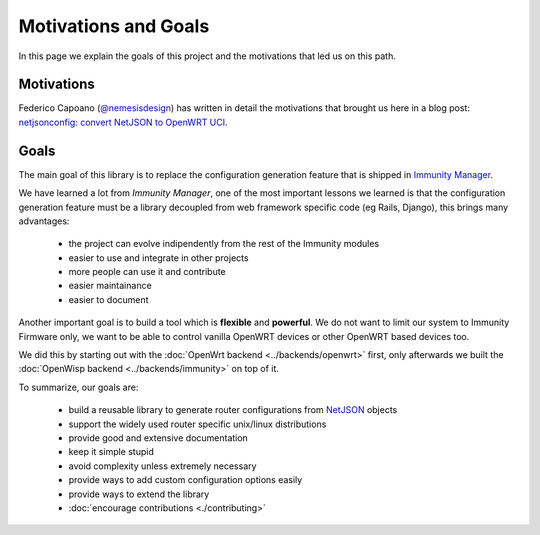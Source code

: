 Motivations and Goals
=====================

In this page we explain the goals of this project and the motivations
that led us on this path.

Motivations
-----------

Federico Capoano (`@nemesisdesign <https://twitter.com/nemesisdesign>`_) has written
in detail the motivations that brought us here in a blog post:
`netjsonconfig: convert NetJSON to OpenWRT UCI
<http://nemesisdesign.net/blog/coding/netjsonconfig-convert-netjson-to-openwrt-uci/>`_.

Goals
-----

The main goal of this library is to replace the configuration generation feature
that is shipped in `Immunity Manager <https://github.com/edge-servers/Immunity-Manager>`_.

We have learned a lot from *Immunity Manager*, one of the most important lessons we learned
is that the configuration generation feature must be a library decoupled from web framework
specific code (eg Rails, Django), this brings many advantages:

 * the project can evolve indipendently from the rest of the Immunity modules
 * easier to use and integrate in other projects
 * more people can use it and contribute
 * easier maintainance
 * easier to document

Another important goal is to build a tool which is **flexible** and **powerful**.
We do not want to limit our system to Immunity Firmware only, we want to be able
to control vanilla OpenWRT devices or other OpenWRT based devices too.

We did this by starting out with the :doc:`OpenWrt backend <../backends/openwrt>` first,
only afterwards we built the :doc:`OpenWisp backend <../backends/immunity>` on top of it.

To summarize, our goals are:

 * build a reusable library to generate router configurations from
   `NetJSON <http://netjson.org>`_ objects
 * support the widely used router specific unix/linux distributions
 * provide good and extensive documentation
 * keep it simple stupid
 * avoid complexity unless extremely necessary
 * provide ways to add custom configuration options easily
 * provide ways to extend the library
 * :doc:`encourage contributions <./contributing>`
